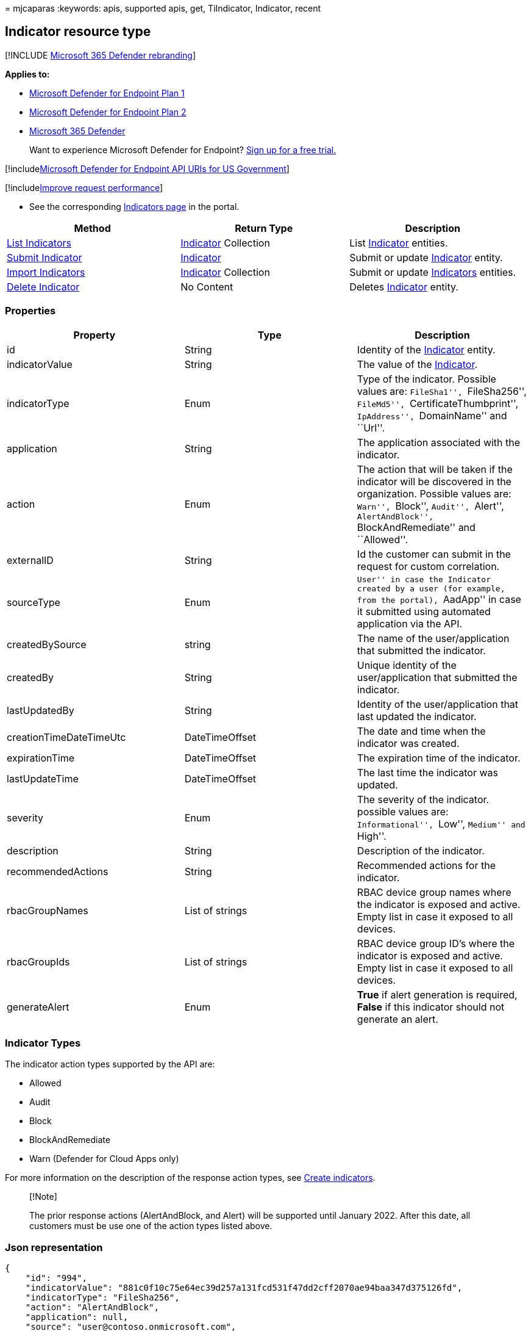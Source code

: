 = 
mjcaparas
:keywords: apis, supported apis, get, TiIndicator, Indicator, recent

== Indicator resource type

{empty}[!INCLUDE link:../../includes/microsoft-defender.md[Microsoft 365
Defender rebranding]]

*Applies to:*

* https://go.microsoft.com/fwlink/?linkid=2154037[Microsoft Defender for
Endpoint Plan 1]
* https://go.microsoft.com/fwlink/?linkid=2154037[Microsoft Defender for
Endpoint Plan 2]
* https://go.microsoft.com/fwlink/?linkid=2118804[Microsoft 365
Defender]

____
Want to experience Microsoft Defender for Endpoint?
https://signup.microsoft.com/create-account/signup?products=7f379fee-c4f9-4278-b0a1-e4c8c2fcdf7e&ru=https://aka.ms/MDEp2OpenTrial?ocid=docs-wdatp-exposedapis-abovefoldlink[Sign
up for a free trial.]
____

{empty}[!includelink:../../includes/microsoft-defender-api-usgov.md[Microsoft
Defender for Endpoint API URIs for US Government]]

{empty}[!includelink:../../includes/improve-request-performance.md[Improve
request performance]]

* See the corresponding
https://securitycenter.windows.com/preferences2/custom_ti_indicators/files[Indicators
page] in the portal.

[width="100%",cols="<34%,<33%,<33%",options="header",]
|===
|Method |Return Type |Description
|link:get-ti-indicators-collection.md[List Indicators]
|link:ti-indicator.md[Indicator] Collection |List
link:ti-indicator.md[Indicator] entities.

|link:post-ti-indicator.md[Submit Indicator]
|link:ti-indicator.md[Indicator] |Submit or update
link:ti-indicator.md[Indicator] entity.

|link:import-ti-indicators.md[Import Indicators]
|link:ti-indicator.md[Indicator] Collection |Submit or update
link:ti-indicator.md[Indicators] entities.

|link:delete-ti-indicator-by-id.md[Delete Indicator] |No Content
|Deletes link:ti-indicator.md[Indicator] entity.
|===

=== Properties

[width="100%",cols="<34%,<33%,<33%",options="header",]
|===
|Property |Type |Description
|id |String |Identity of the link:ti-indicator.md[Indicator] entity.

|indicatorValue |String |The value of the
link:ti-indicator.md[Indicator].

|indicatorType |Enum |Type of the indicator. Possible values are:
``FileSha1'', ``FileSha256'', ``FileMd5'', ``CertificateThumbprint'',
``IpAddress'', ``DomainName'' and ``Url''.

|application |String |The application associated with the indicator.

|action |Enum |The action that will be taken if the indicator will be
discovered in the organization. Possible values are: ``Warn'',
``Block'', ``Audit'', ``Alert'', ``AlertAndBlock'',
``BlockAndRemediate'' and ``Allowed''.

|externalID |String |Id the customer can submit in the request for
custom correlation.

|sourceType |Enum |``User'' in case the Indicator created by a user (for
example, from the portal), ``AadApp'' in case it submitted using
automated application via the API.

|createdBySource |string |The name of the user/application that
submitted the indicator.

|createdBy |String |Unique identity of the user/application that
submitted the indicator.

|lastUpdatedBy |String |Identity of the user/application that last
updated the indicator.

|creationTimeDateTimeUtc |DateTimeOffset |The date and time when the
indicator was created.

|expirationTime |DateTimeOffset |The expiration time of the indicator.

|lastUpdateTime |DateTimeOffset |The last time the indicator was
updated.

|severity |Enum |The severity of the indicator. possible values are:
``Informational'', ``Low'', ``Medium'' and ``High''.

|description |String |Description of the indicator.

|recommendedActions |String |Recommended actions for the indicator.

|rbacGroupNames |List of strings |RBAC device group names where the
indicator is exposed and active. Empty list in case it exposed to all
devices.

|rbacGroupIds |List of strings |RBAC device group ID’s where the
indicator is exposed and active. Empty list in case it exposed to all
devices.

|generateAlert |Enum |*True* if alert generation is required, *False* if
this indicator should not generate an alert.
|===

=== Indicator Types

The indicator action types supported by the API are:

* Allowed
* Audit
* Block
* BlockAndRemediate
* Warn (Defender for Cloud Apps only)

For more information on the description of the response action types,
see link:manage-indicators.md[Create indicators].

____
{empty}[!Note]

The prior response actions (AlertAndBlock, and Alert) will be supported
until January 2022. After this date, all customers must be use one of
the action types listed above.
____

=== Json representation

[source,json]
----
{
    "id": "994",
    "indicatorValue": "881c0f10c75e64ec39d257a131fcd531f47dd2cff2070ae94baa347d375126fd",
    "indicatorType": "FileSha256",
    "action": "AlertAndBlock",
    "application": null,
    "source": "user@contoso.onmicrosoft.com",
    "sourceType": "User",
    "createdBy": "user@contoso.onmicrosoft.com",
    "severity": "Informational",
    "title": "Michael test",
    "description": "test",
    "recommendedActions": "nothing",
    "creationTimeDateTimeUtc": "2019-12-19T09:09:46.9139216Z",
    "expirationTime": null,
    "lastUpdateTime": "2019-12-19T09:09:47.3358111Z",
    "lastUpdatedBy": null,
    "rbacGroupNames": ["team1"]
}
----

=== See also

* link:defender-endpoint-antivirus-exclusions.md[Exclusions for
Microsoft Defender for Endpoint and Microsoft Defender Antivirus]
